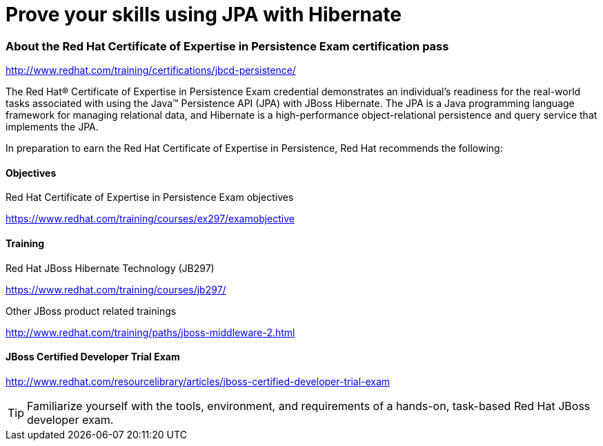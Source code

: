 = Prove your skills using JPA with Hibernate
:awestruct-layout: project-frame
:awestruct-project: orm

=== About the Red Hat Certificate of Expertise in Persistence Exam certification pass

http://www.redhat.com/training/certifications/jbcd-persistence/



The Red Hat® Certificate of Expertise in Persistence Exam credential demonstrates an individual's readiness for the real-world tasks associated with using the Java™ Persistence API (JPA) with JBoss Hibernate. The JPA is a Java programming language framework for managing relational data, and Hibernate is a high-performance object-relational persistence and query service that implements the JPA.

In preparation to earn the Red Hat Certificate of Expertise in Persistence, Red Hat recommends the following:

==== Objectives

Red Hat Certificate of Expertise in Persistence Exam objectives  

https://www.redhat.com/training/courses/ex297/examobjective

==== Training

Red Hat JBoss Hibernate Technology (JB297)

https://www.redhat.com/training/courses/jb297/

Other JBoss product related trainings

http://www.redhat.com/training/paths/jboss-middleware-2.html



==== JBoss Certified Developer Trial Exam  

http://www.redhat.com/resourcelibrary/articles/jboss-certified-developer-trial-exam


[TIP]
=====

Familiarize yourself with the tools, environment, and requirements of a hands-on, task-based Red Hat JBoss developer exam.
=====
